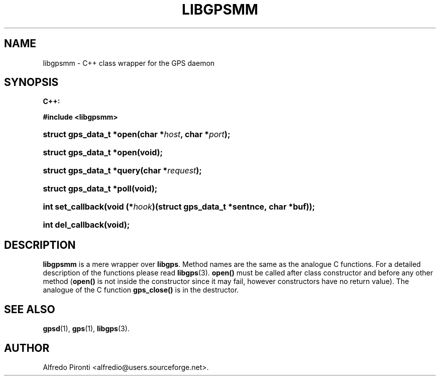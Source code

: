 .\"     Title: libgpsmm
.\"    Author: 
.\" Generator: DocBook XSL Stylesheets v1.71.0 <http://docbook.sf.net/>
.\"      Date: 13 May 2005
.\"    Manual: Linux
.\"    Source: Linux
.\"
.TH "LIBGPSMM" "3" "13 May 2005" "Linux" "Linux"
.\" disable hyphenation
.nh
.\" disable justification (adjust text to left margin only)
.ad l
.SH "NAME"
libgpsmm \- C++ class wrapper for the GPS daemon
.SH "SYNOPSIS"
.sp
.ft B
.nf

C++:

#include <libgpsmm>

.fi
.ft
.HP 24
.BI "struct gps_data_t *open(char\ *" "host" ", char\ *" "port" ");"
.HP 24
.BI "struct gps_data_t *open(void);"
.HP 25
.BI "struct gps_data_t *query(char\ *" "request" ");"
.HP 24
.BI "struct gps_data_t *poll(void);"
.HP 17
.BI "int set_callback(void\ (*" "hook" ")(struct\ gps_data_t\ *sentnce,\ char\ *buf));"
.HP 17
.BI "int del_callback(void);"
.SH "DESCRIPTION"
.PP
\fBlibgpsmm\fR
is a mere wrapper over
\fBlibgps\fR. Method names are the same as the analogue C functions. For a detailed description of the functions please read
\fBlibgps\fR(3).
\fBopen()\fR
must be called after class constructor and before any other method (\fBopen()\fR
is not inside the constructor since it may fail, however constructors have no return value). The analogue of the C function
\fBgps_close()\fR
is in the destructor.
.SH "SEE ALSO"
.PP

\fBgpsd\fR(1),
\fBgps\fR(1),
\fBlibgps\fR(3).
.SH "AUTHOR"
.PP
Alfredo Pironti <alfredio@users.sourceforge.net>.
